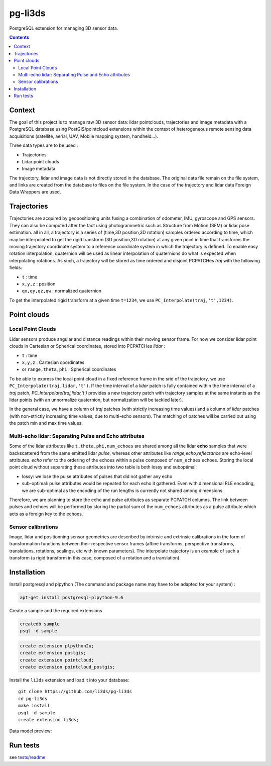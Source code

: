 ########
pg-li3ds
########

|unix_build| |license|

PostgreSQL extension for managing 3D sensor data.


.. contents::

=======
Context
=======

The goal of this project is to manage raw 3D sensor data: lidar pointclouds, trajectories and image metadata with a PostgreSQL database using PostGIS/pointcloud extensions within the context of heterogeneous remote sensing data acquisitions (satellite, aerial, UAV, Mobile mapping system, handheld...).

Three data types are to be used :

- Trajectories
- Lidar point clouds
- Image metadata

The trajectory, lidar and image data is not directly stored in the database. The original data file remain on the file system, and links are created from the database to files on the file system. In the case of the trajectory and lidar data Foreign Data Wrappers are used.

============
Trajectories
============

Trajectories are acquired by geopositioning units fusing a combination of odometer, IMU, gyroscope and GPS sensors. They can also be computed after the fact using photogrammetric such as Structure from Motion (SFM) or lidar pose estimation.
all in all, a trajectory is a series of (time,3D position,3D rotation) samples ordered according to time, which may be interpolated to get the rigid transform (3D position,3D rotation) at any given point in time that transforms the moving trajectory coordinate system to a reference coordinate system in which the trajectory is defined. To enable easy rotation interpolation, quaternion will be used as linear interpolation of quaternions do what is expected when interpolating rotations.
As such, a trajectory will be stored as time ordered and disjoint PCPATCHes `traj` with the following fields:

- ``t`` : time
- ``x,y,z`` : position
- ``qx,qy,qz,qw`` : normalized quaternion

To get the interpolated rigid transform at a given time ``t=1234``, we use ``PC_Interpolate(traj,'t',1234)``.

============
Point clouds
============

------------------
Local Point Clouds
------------------

Lidar sensors produce angular and distance readings within their moving sensor frame. For now we consider lidar point clouds in Cartesian or Spherical coordinates, stored into PCPATCHes `lidar` :

- ``t`` : time
- ``x,y,z`` : Cartesian coordinates
- or ``range,theta,phi`` : Spherical coordinates

To be able to express the local point cloud in a fixed reference frame in the srid of the trajectory, we use ``PC_Interpolate(traj,lidar,'t')``. If the time interval of a `lidar` patch is fully contained within the time interval of a `traj` patch, `PC_Interpolate(traj,lidar,'t')` provides a new trajectory patch with trajectory samples at the same instants as the lidar points (with an unnormalize quaternion, but normalization will be tackled later).

In the general case, we have a column of `traj` patches (with strictly increasing time values) and a column of `lidar` patches (with non-strictly increasing time values, due to multi-echo sensors). The matching of patches will be carried out using the patch min and max time values.

------------------------------------------------------
Multi-echo lidar: Separating Pulse and Echo attributes
------------------------------------------------------

Some of the lidar attributes like ``t,theta,phi,num_echoes`` are shared among all the lidar **echo** samples that were backscattered from the same emitted lidar *pulse*, whereas other attributes like `range,echo,reflectance` are echo-level attributes. `echo` refer to the ordering of the echoes within a pulse composed of ``num_echoes`` echoes.
Storing the local point cloud without separating these attributes into two table is both lossy and suboptimal:

- lossy: we lose the pulse attributes of pulses that did not gather any echo
- sub-optimal: pulse attributes would be repeated for each echo it gathered. Even with dimensional RLE encoding, we are sub-optimal as the
  encoding of the run lengths is currently not shared among dimensions.

Therefore, we are planning to store the echo and pulse attributes as separate PCPATCH columns. The link between pulses and echoes will be performed by storing the partial sum of the ``num_echoes``  attributes as a pulse attribute which acts as a foreign key to the echoes.

-------------------
Sensor calibrations
-------------------

Image, lidar and positionning sensor geometries are described by intrinsic and extrinsic calibrations in the form of  transformation functions between their respective sensor frames (affine transforms, perspective transforms, translations, rotations, scalings, etc with known parameters). The interpolate trajectory is an example of such a transform (a rigid transform in this case, composed of a rotation and a translation).

============
Installation
============

Install postgresql and plpython (The command and package name may have to be adapted for your system) :

.. code-block:: bash

    apt-get install postgresql-plpython-9.6

Create a sample and the required extensions

.. code-block:: bash

    createdb sample
    psql -d sample

.. code-block:: sql

    create extension plpython2u;
    create extension postgis;
    create extension pointcloud;
    create extension pointcloud_postgis;

Install the ``li3ds`` extension and load it into your database::

    git clone https://github.com/li3ds/pg-li3ds
    cd pg-li3ds
    make install
    psql -d sample
    create extension li3ds;

Data model preview:

.. image:: https://cdn.rawgit.com/li3ds/pg-li3ds/master/datamodel.svg
   :target: https://cdn.rawgit.com/li3ds/pg-li3ds/master/datamodel.svg


=========
Run tests
=========

see `tests/readme`_

.. _`tests/readme`: https://github.com/LI3DS/pg-li3ds/blob/master/tests/readme.rst

.. |unix_build| image:: https://img.shields.io/travis/LI3DS/pg-li3ds/master.svg?style=flat-square&label=unix%20build
    :target: http://travis-ci.org/LI3DS/pg-li3ds
    :alt: Build status of the master branch

.. |license| image:: https://img.shields.io/badge/license-MIT-blue.svg?style=flat-square
    :target: https://raw.githubusercontent.com/LI3DS/pg-li3ds/master/LICENSE.txt
    :alt: Package license
